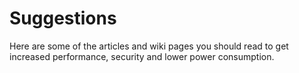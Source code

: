 * Suggestions

Here are some of the articles and wiki pages you should read to get increased performance, security and lower power consumption.

